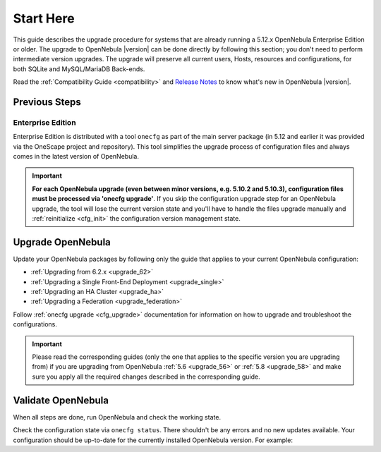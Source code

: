 .. _start_here:

================================================================================
Start Here
================================================================================

This guide describes the upgrade procedure for systems that are already running a 5.12.x OpenNebula Enterprise Edition or older. The upgrade to OpenNebula |version| can be done directly by following this section; you don't need to perform intermediate version upgrades. The upgrade will preserve all current users, Hosts, resources and configurations, for both SQLite and MySQL/MariaDB Back-ends.

Read the :ref:`Compatibility Guide <compatibility>` and `Release Notes <http://opennebula.org/software/release/>`_ to know what's new in OpenNebula |version|.

Previous Steps
================================================================================

Enterprise Edition
--------------------------------------------------------------------------------

Enterprise Edition is distributed with a tool ``onecfg`` as part of the main server package (in 5.12 and earlier it was provided via the OneScape project and repository). This tool simplifies the upgrade process of configuration files and always comes in the latest version of OpenNebula.

.. important::

    **For each OpenNebula upgrade (even between minor versions, e.g. 5.10.2 and 5.10.3), configuration files must be processed via 'onecfg upgrade'**. If you skip the configuration upgrade step for an OpenNebula upgrade, the tool will lose the current version state and you'll have to handle the files upgrade manually and :ref:`reinitialize <cfg_init>` the configuration version management state.

    .. prompt:: bash $ auto

        $ onecfg upgrade
        FATAL : FAILED - Configuration can't be processed as it looks outdated!
        You must have missed to run 'onecfg update' after previous OpenNebula upgrade.

        $ onecfg status
        ...
        ERROR: Configurations metadata are outdated.

.. _upgrade_guides:

Upgrade OpenNebula
================================================================================

Update your OpenNebula packages by following only the guide that applies to your current OpenNebula configuration:

- :ref:`Upgrading from 6.2.x <upgrade_62>`
- :ref:`Upgrading a Single Front-End Deployment <upgrade_single>`
- :ref:`Upgrading an HA Cluster <upgrade_ha>`
- :ref:`Upgrading a Federation <upgrade_federation>`

Follow :ref:`onecfg upgrade <cfg_upgrade>` documentation for information on how to upgrade and troubleshoot the configurations.

.. important:: Please read the corresponding guides (only the one that applies to the specific version you are upgrading from) if you are upgrading from OpenNebula :ref:`5.6 <upgrade_56>` or :ref:`5.8 <upgrade_58>` and make sure you apply all the required changes described in the corresponding guide.

.. _validate_upgrade:

Validate OpenNebula
================================================================================

When all steps are done, run OpenNebula and check the working state.

Check the configuration state via ``onecfg status``. There shouldn't be any errors and no new updates available. Your configuration should be up-to-date for the currently installed OpenNebula version. For example:

.. prompt:: bash $ auto

    $ onecfg status
    --- Versions ------------------------------
    OpenNebula:  5.10.2
    Config:      5.10.0

    --- Available Configuration Updates -------
    No updates available.
